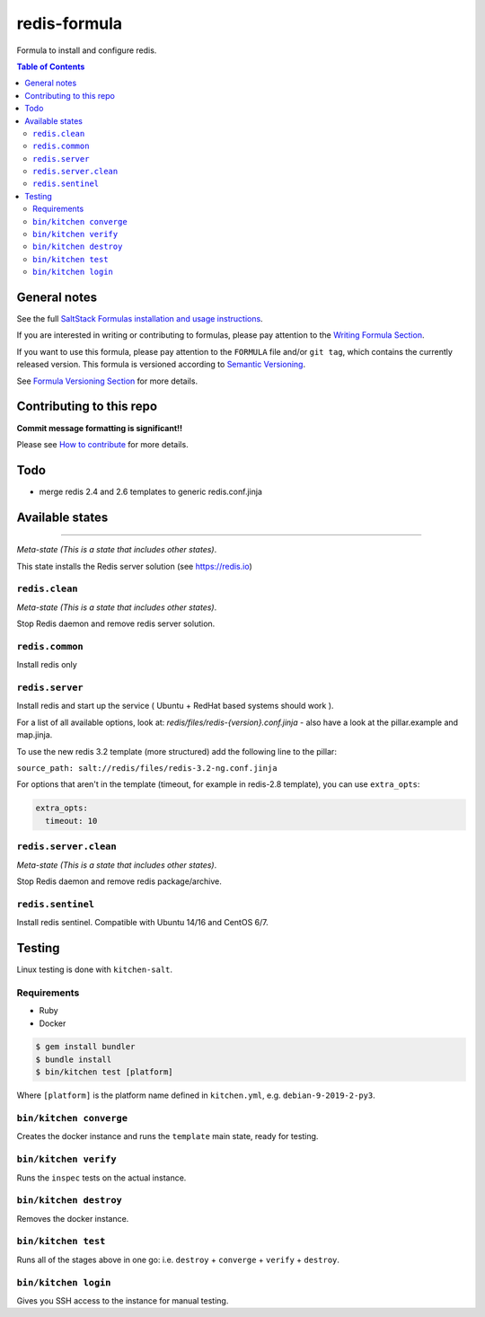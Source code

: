.. _readme:

redis-formula
=============

|img_travis| |img_sr|

.. |img_travis| image:: https://travis-ci.com/saltstack-formulas/redis-formula.svg?branch=master
   :alt: Travis CI Build Status
   :scale: 100%
   :target: https://travis-ci.com/saltstack-formulas/redis-formula
.. |img_sr| image:: https://img.shields.io/badge/%20%20%F0%9F%93%A6%F0%9F%9A%80-semantic--release-e10079.svg
   :alt: Semantic Release
   :scale: 100%
   :target: https://github.com/semantic-release/semantic-release

Formula to install and configure redis.

.. contents:: **Table of Contents**

General notes
-------------

See the full `SaltStack Formulas installation and usage instructions
<https://docs.saltstack.com/en/latest/topics/development/conventions/formulas.html>`_.

If you are interested in writing or contributing to formulas, please pay attention to the `Writing Formula Section
<https://docs.saltstack.com/en/latest/topics/development/conventions/formulas.html#writing-formulas>`_.

If you want to use this formula, please pay attention to the ``FORMULA`` file and/or ``git tag``,
which contains the currently released version. This formula is versioned according to `Semantic Versioning <http://semver.org/>`_.

See `Formula Versioning Section <https://docs.saltstack.com/en/latest/topics/development/conventions/formulas.html#versioning>`_ for more details.

Contributing to this repo
-------------------------

**Commit message formatting is significant!!**

Please see `How to contribute <https://github.com/saltstack-formulas/.github/blob/master/CONTRIBUTING.rst>`_ for more details.

Todo
----

* merge redis 2.4 and 2.6 templates to generic redis.conf.jinja

Available states
----------------

.. contents::
    :local:

 ``redis``
^^^^^^^^^^

*Meta-state (This is a state that includes other states)*.

This state installs the Redis server solution (see https://redis.io)

``redis.clean``
^^^^^^^^^^^^^^^^

*Meta-state (This is a state that includes other states)*.

Stop Redis daemon and remove redis server solution.

``redis.common``
^^^^^^^^^^^^^^^^

Install redis only

``redis.server``
^^^^^^^^^^^^^^^^

Install redis and start up the service ( Ubuntu + RedHat based systems should work ).

For a list of all available options, look at: `redis/files/redis-{version}.conf.jinja` - also have a look at the pillar.example and map.jinja.

To use the new redis 3.2 template (more structured) add the following line to the pillar:

``source_path: salt://redis/files/redis-3.2-ng.conf.jinja``

For options that aren't in the template (timeout, for example in redis-2.8 template), you can use ``extra_opts``:

.. code-block:: yaml

   extra_opts:
     timeout: 10


``redis.server.clean``
^^^^^^^^^^^^^^^^^^^^^^

*Meta-state (This is a state that includes other states)*.

Stop Redis daemon and remove redis package/archive.

``redis.sentinel``
^^^^^^^^^^^^^^^^^^

Install redis sentinel. Compatible with Ubuntu 14/16 and CentOS 6/7.

Testing
-------

Linux testing is done with ``kitchen-salt``.

Requirements
^^^^^^^^^^^^

* Ruby
* Docker

.. code-block:: bash

   $ gem install bundler
   $ bundle install
   $ bin/kitchen test [platform]

Where ``[platform]`` is the platform name defined in ``kitchen.yml``,
e.g. ``debian-9-2019-2-py3``.

``bin/kitchen converge``
^^^^^^^^^^^^^^^^^^^^^^^^

Creates the docker instance and runs the ``template`` main state, ready for testing.

``bin/kitchen verify``
^^^^^^^^^^^^^^^^^^^^^^

Runs the ``inspec`` tests on the actual instance.

``bin/kitchen destroy``
^^^^^^^^^^^^^^^^^^^^^^^

Removes the docker instance.

``bin/kitchen test``
^^^^^^^^^^^^^^^^^^^^

Runs all of the stages above in one go: i.e. ``destroy`` + ``converge`` + ``verify`` + ``destroy``.

``bin/kitchen login``
^^^^^^^^^^^^^^^^^^^^^

Gives you SSH access to the instance for manual testing.

